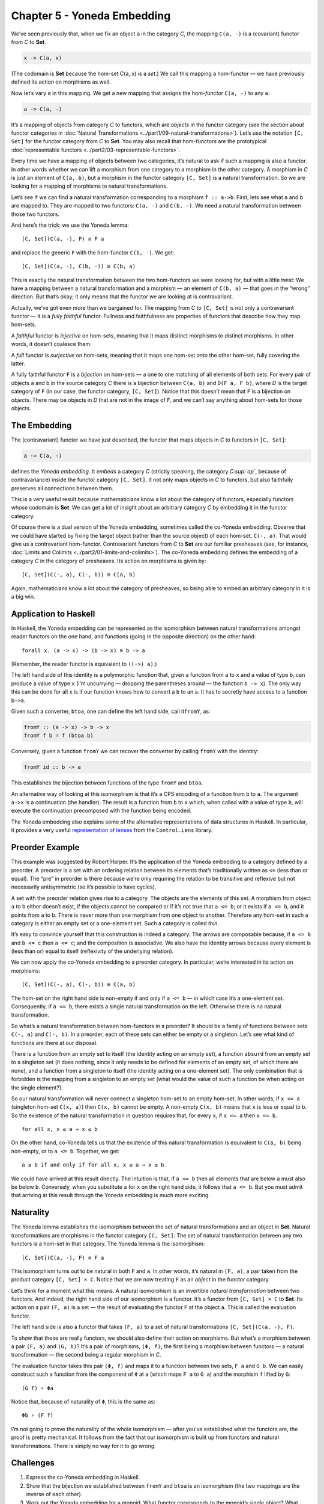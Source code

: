 ==============================
 Chapter 5 - Yoneda Embedding
==============================

We’ve seen previously that, when we fix an object ``a`` in the category
*C*, the mapping ``C(a, -)`` is a (covariant) functor from *C* to
**Set**.

.. code-block:: haskell

    x -> C(a, x)

(The codomain is **Set** because the hom-set C(a, x) is a *set*.) We
call this mapping a hom-functor — we have previously defined its action
on morphisms as well.

Now let’s vary ``a`` in this mapping. We get a new mapping that assigns
the hom-\ *functor* ``C(a, -)`` to any ``a``.

.. code-block:: haskell

    a -> C(a, -)

It’s a mapping of objects from category *C* to functors, which are
*objects* in the functor category (see the section about functor
categories in :doc:`Natural
Transformations <../part1/09-natural-transformations>`).
Let’s use the notation ``[C, Set]`` for the functor category from *C* to
**Set**. You may also recall that hom-functors are the prototypical
:doc:`representable
functors <../part2/03-representable-functors>`.

Every time we have a mapping of objects between two categories, it’s
natural to ask if such a mapping is also a functor. In other words
whether we can lift a morphism from one category to a morphism in the
other category. A morphism in *C* is just an element of ``C(a, b)``, but
a morphism in the functor category ``[C, Set]`` is a natural
transformation. So we are looking for a mapping of morphisms to natural
transformations.

Let’s see if we can find a natural transformation corresponding to a
morphism ``f :: a->b``. First, lets see what ``a`` and ``b`` are mapped
to. They are mapped to two functors: ``C(a, -)`` and ``C(b, -)``. We
need a natural transformation between those two functors.

And here’s the trick: we use the Yoneda lemma:

::

    [C, Set](C(a, -), F) ≅ F a

and replace the generic ``F`` with the hom-functor ``C(b, -)``. We get:

::

    [C, Set](C(a, -), C(b, -)) ≅ C(b, a)

|Yoneda Embedding|

This is exactly the natural transformation between the two hom-functors
we were looking for, but with a little twist: We have a mapping between
a natural transformation and a morphism — an element of ``C(b, a)`` —
that goes in the “wrong” direction. But that’s okay; it only means that
the functor we are looking at is contravariant.

|Yoneda Embedding 2|

Actually, we’ve got even more than we bargained for. The mapping from
*C* to ``[C, Set]`` is not only a contravariant functor — it is a *fully
faithful* functor. Fullness and faithfulness are properties of functors
that describe how they map hom-sets.

A *faithful* functor is *injective* on hom-sets, meaning that it maps
distinct morphisms to distinct morphisms. In other words, it doesn’t
coalesce them.

A *full* functor is *surjective* on hom-sets, meaning that it maps one
hom-set *onto* the other hom-set, fully covering the latter.

A fully faithful functor ``F`` is a *bijection* on hom-sets — a one to
one matching of all elements of both sets. For every pair of objects
``a`` and ``b`` in the source category *C* there is a bijection between
``C(a, b)`` and ``D(F a, F b)``, where *D* is the target category of
``F`` (in our case, the functor category, ``[C, Set]``). Notice that
this doesn’t mean that ``F`` is a bijection on *objects*. There may be
objects in *D* that are not in the image of ``F``, and we can’t say
anything about hom-sets for those objects.

The Embedding
=============

The (contravariant) functor we have just described, the functor that
maps objects in *C* to functors in ``[C, Set]``:

.. code-block:: haskell

    a -> C(a, -)

defines the *Yoneda embedding*. It *embeds* a category *C* (strictly
speaking, the category *C\ :sup:`op`*, because of contravariance) inside
the functor category ``[C, Set]``. It not only maps objects in *C* to
functors, but also faithfully preserves all connections between them.

This is a very useful result because mathematicians know a lot about the
category of functors, especially functors whose codomain is **Set**. We
can get a lot of insight about an arbitrary category *C* by embedding it
in the functor category.

Of course there is a dual version of the Yoneda embedding, sometimes
called the co-Yoneda embedding. Observe that we could have started by
fixing the target object (rather than the source object) of each
hom-set, ``C(-, a)``. That would give us a contravariant hom-functor.
Contravariant functors from *C* to **Set** are our familiar presheaves
(see, for instance, :doc:`Limits and
Colimits <../part2/01-limits-and-colimits>`).
The co-Yoneda embedding defines the embedding of a category *C* in the
category of presheaves. Its action on morphisms is given by:

::

    [C, Set](C(-, a), C(-, b)) ≅ C(a, b)

Again, mathematicians know a lot about the category of presheaves, so
being able to embed an arbitrary category in it is a big win.

Application to Haskell
======================

In Haskell, the Yoneda embedding can be represented as the isomorphism
between natural transformations amongst reader functors on the one hand,
and functions (going in the opposite direction) on the other hand:

::

    forall x. (a -> x) -> (b -> x) ≅ b -> a

(Remember, the reader functor is equivalent to ``((->) a)``.)

The left hand side of this identity is a polymorphic function that,
given a function from ``a`` to ``x`` and a value of type ``b``, can
produce a value of type ``x`` (I’m uncurrying — dropping the parentheses
around — the function ``b -> x``). The only way this can be done for all
``x`` is if our function knows how to convert a ``b`` to an ``a``. It
has to secretly have access to a function ``b->a``.

Given such a converter, ``btoa``, one can define the left hand side,
call it\ ``fromY``, as:

.. code-block:: haskell

    fromY :: (a -> x) -> b -> x
    fromY f b = f (btoa b)

Conversely, given a function ``fromY`` we can recover the converter by
calling ``fromY`` with the identity:

.. code-block:: haskell

    fromY id :: b -> a

This establishes the bijection between functions of the type ``fromY``
and ``btoa``.

An alternative way of looking at this isomorphism is that it’s a CPS
encoding of a function from ``b`` to ``a``. The argument ``a->x`` is a
continuation (the handler). The result is a function from ``b`` to ``x``
which, when called with a value of type ``b``, will execute the
continuation precomposed with the function being encoded.

The Yoneda embedding also explains some of the alternative
representations of data structures in Haskell. In particular, it
provides a very useful `representation of
lenses <https://bartoszmilewski.com/2015/07/13/from-lenses-to-yoneda-embedding/>`__
from the ``Control.Lens`` library.

Preorder Example
================

This example was suggested by Robert Harper. It’s the application of the
Yoneda embedding to a category defined by a preorder. A preorder is a
set with an ordering relation between its elements that’s traditionally
written as ``<=`` (less than or equal). The “pre” in preorder is there
because we’re only requiring the relation to be transitive and reflexive
but not necessarily antisymmetric (so it’s possible to have cycles).

A set with the preorder relation gives rise to a category. The objects
are the elements of this set. A morphism from object ``a`` to ``b``
either doesn’t exist, if the objects cannot be compared or if it’s not
true that ``a <= b``; or it exists if ``a <= b``, and it points from
``a`` to ``b``. There is never more than one morphism from one object to
another. Therefore any hom-set in such a category is either an empty set
or a one-element set. Such a category is called *thin*.

It’s easy to convince yourself that this construction is indeed a
category: The arrows are composable because, if ``a <= b`` and
``b <= c`` then ``a <= c``; and the composition is associative. We also
have the identity arrows because every element is (less than or) equal
to itself (reflexivity of the underlying relation).

We can now apply the co-Yoneda embedding to a preorder category. In
particular, we’re interested in its action on morphisms:

::

    [C, Set](C(-, a), C(-, b)) ≅ C(a, b)

The hom-set on the right hand side is non-empty if and only if
``a <= b`` — in which case it’s a one-element set. Consequently, if
``a <= b``, there exists a single natural transformation on the left.
Otherwise there is no natural transformation.

So what’s a natural transformation between hom-functors in a preorder?
It should be a family of functions between sets ``C(-, a)`` and
``C(-, b)``. In a preorder, each of these sets can either be empty or a
singleton. Let’s see what kind of functions are there at our disposal.

There is a function from an empty set to itself (the identity acting on
an empty set), a function ``absurd`` from an empty set to a singleton
set (it does nothing, since it only needs to be defined for elements of
an empty set, of which there are none), and a function from a singleton
to itself (the identity acting on a one-element set). The only
combination that is forbidden is the mapping from a singleton to an
empty set (what would the value of such a function be when acting on the
single element?).

So our natural transformation will never connect a singleton hom-set to
an empty hom-set. In other words, if ``x <= a`` (singleton hom-set
``C(x, a)``) then ``C(x, b)`` cannot be empty. A non-empty ``C(x, b)``
means that ``x`` is less or equal to ``b``. So the existence of the
natural transformation in question requires that, for every ``x``, if
``x <= a`` then ``x <= b``.

::

    for all x, x ≤ a ⇒ x ≤ b

On the other hand, co-Yoneda tells us that the existence of this natural
transformation is equivalent to ``C(a, b)`` being non-empty, or to
``a <= b``. Together, we get:

::

    a ≤ b if and only if for all x, x ≤ a ⇒ x ≤ b

We could have arrived at this result directly. The intuition is that, if
``a <= b`` then all elements that are below ``a`` must also be below
``b``. Conversely, when you substitute ``a`` for ``x`` on the right hand
side, it follows that ``a <= b``. But you must admit that arriving at
this result through the Yoneda embedding is much more exciting.

Naturality
==========

The Yoneda lemma establishes the isomorphism between the set of natural
transformations and an object in **Set**. Natural transformations are
morphisms in the functor category ``[C, Set]``. The set of natural
transformation between any two functors is a hom-set in that category.
The Yoneda lemma is the isomorphism:

::

    [C, Set](C(a, -), F) ≅ F a

This isomorphism turns out to be natural in both ``F`` and ``a``. In
other words, it’s natural in ``(F, a)``, a pair taken from the product
category ``[C, Set] × C``. Notice that we are now treating ``F`` as an
*object* in the functor category.

Let’s think for a moment what this means. A natural isomorphism is an
invertible *natural transformation* between two functors. And indeed,
the right hand side of our isomorphism is a functor. It’s a functor from
``[C, Set] × C`` to **Set**. Its action on a pair ``(F, a)`` is a set —
the result of evaluating the functor ``F`` at the object ``a``. This is
called the evaluation functor.

The left hand side is also a functor that takes ``(F, a)`` to a set of
natural transformations ``[C, Set](C(a, -), F)``.

To show that these are really functors, we should also define their
action on morphisms. But what’s a morphism between a pair ``(F, a)`` and
``(G, b)``? It’s a pair of morphisms, ``(Φ, f)``; the first being a
morphism between functors — a natural transformation — the second being
a regular morphism in *C*.

The evaluation functor takes this pair ``(Φ, f)`` and maps it to a
function between two sets, ``F a`` and ``G b``. We can easily construct
such a function from the component of ``Φ`` at ``a`` (which maps ``F a``
to ``G a``) and the morphism ``f`` lifted by ``G``:

::

    (G f) ∘ Φa

Notice that, because of naturality of ``Φ``, this is the same as:

::

    Φb ∘ (F f)

I’m not going to prove the naturality of the whole isomorphism — after
you’ve established what the functors are, the proof is pretty
mechanical. It follows from the fact that our isomorphism is built up
from functors and natural transformations. There is simply no way for it
to go wrong.

Challenges
==========

#. Express the co-Yoneda embedding in Haskell.
#. Show that the bijection we established between ``fromY`` and ``btoa``
   is an isomorphism (the two mappings are the inverse of each other).
#. Work out the Yoneda embedding for a monoid. What functor corresponds
   to the monoid’s single object? What natural transformations
   correspond to monoid morphisms?
#. What is the application of the *covariant* Yoneda embedding to
   preorders? (Question suggested by Gershom Bazerman.)
#. Yoneda embedding can be used to embed an arbitrary functor category
   ``[C, D]`` in the functor category ``[[C, D], Set]``. Figure out how
   it works on morphisms (which in this case are natural
   transformations).

Acknowledgments
===============

I’d like to thank Gershom Bazerman for checking my math and logic.

.. |Yoneda Embedding| image:: ../images/2015/07/yoneda-embedding.jpg
   :class: alignnone wp-image-4782
   :width: 372px
   :height: 180px
   :target: ../images/2015/07/yoneda-embedding.jpg
.. |Yoneda Embedding 2| image:: ../images/2015/07/yoneda-embedding-2.jpg
   :class: alignnone wp-image-4783
   :width: 433px
   :height: 157px
   :target: ../images/2015/07/yoneda-embedding-2.jpg
